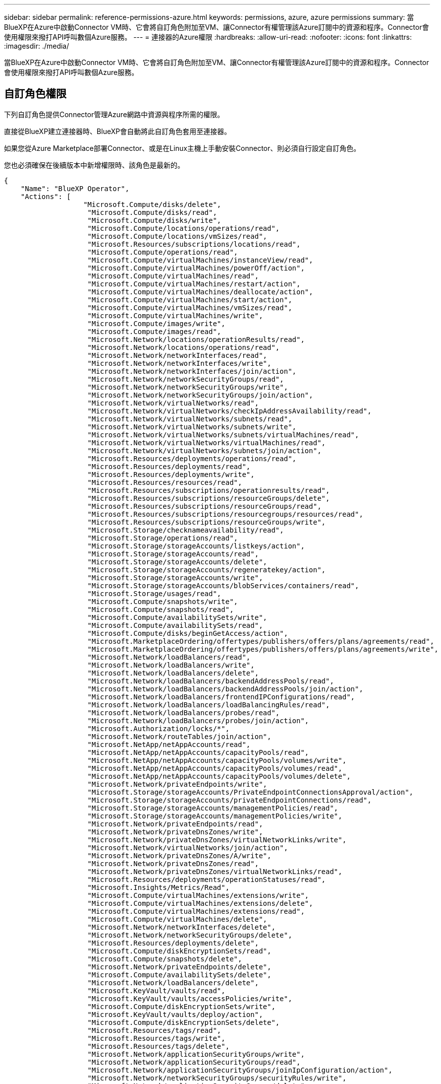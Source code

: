 ---
sidebar: sidebar 
permalink: reference-permissions-azure.html 
keywords: permissions, azure, azure permissions 
summary: 當BlueXP在Azure中啟動Connector VM時、它會將自訂角色附加至VM、讓Connector有權管理該Azure訂閱中的資源和程序。Connector會使用權限來撥打API呼叫數個Azure服務。 
---
= 連接器的Azure權限
:hardbreaks:
:allow-uri-read: 
:nofooter: 
:icons: font
:linkattrs: 
:imagesdir: ./media/


[role="lead"]
當BlueXP在Azure中啟動Connector VM時、它會將自訂角色附加至VM、讓Connector有權管理該Azure訂閱中的資源和程序。Connector會使用權限來撥打API呼叫數個Azure服務。



== 自訂角色權限

下列自訂角色提供Connector管理Azure網路中資源與程序所需的權限。

直接從BlueXP建立連接器時、BlueXP會自動將此自訂角色套用至連接器。

如果您從Azure Marketplace部署Connector、或是在Linux主機上手動安裝Connector、則必須自行設定自訂角色。

您也必須確保在後續版本中新增權限時、該角色是最新的。

[source, json]
----
{
    "Name": "BlueXP Operator",
    "Actions": [
                   "Microsoft.Compute/disks/delete",
                    "Microsoft.Compute/disks/read",
                    "Microsoft.Compute/disks/write",
                    "Microsoft.Compute/locations/operations/read",
                    "Microsoft.Compute/locations/vmSizes/read",
                    "Microsoft.Resources/subscriptions/locations/read",
                    "Microsoft.Compute/operations/read",
                    "Microsoft.Compute/virtualMachines/instanceView/read",
                    "Microsoft.Compute/virtualMachines/powerOff/action",
                    "Microsoft.Compute/virtualMachines/read",
                    "Microsoft.Compute/virtualMachines/restart/action",
                    "Microsoft.Compute/virtualMachines/deallocate/action",
                    "Microsoft.Compute/virtualMachines/start/action",
                    "Microsoft.Compute/virtualMachines/vmSizes/read",
                    "Microsoft.Compute/virtualMachines/write",
                    "Microsoft.Compute/images/write",
                    "Microsoft.Compute/images/read",
                    "Microsoft.Network/locations/operationResults/read",
                    "Microsoft.Network/locations/operations/read",
                    "Microsoft.Network/networkInterfaces/read",
                    "Microsoft.Network/networkInterfaces/write",
                    "Microsoft.Network/networkInterfaces/join/action",
                    "Microsoft.Network/networkSecurityGroups/read",
                    "Microsoft.Network/networkSecurityGroups/write",
                    "Microsoft.Network/networkSecurityGroups/join/action",
                    "Microsoft.Network/virtualNetworks/read",
                    "Microsoft.Network/virtualNetworks/checkIpAddressAvailability/read",
                    "Microsoft.Network/virtualNetworks/subnets/read",
                    "Microsoft.Network/virtualNetworks/subnets/write",
                    "Microsoft.Network/virtualNetworks/subnets/virtualMachines/read",
                    "Microsoft.Network/virtualNetworks/virtualMachines/read",
                    "Microsoft.Network/virtualNetworks/subnets/join/action",
                    "Microsoft.Resources/deployments/operations/read",
                    "Microsoft.Resources/deployments/read",
                    "Microsoft.Resources/deployments/write",
                    "Microsoft.Resources/resources/read",
                    "Microsoft.Resources/subscriptions/operationresults/read",
                    "Microsoft.Resources/subscriptions/resourceGroups/delete",
                    "Microsoft.Resources/subscriptions/resourceGroups/read",
                    "Microsoft.Resources/subscriptions/resourcegroups/resources/read",
                    "Microsoft.Resources/subscriptions/resourceGroups/write",
                    "Microsoft.Storage/checknameavailability/read",
                    "Microsoft.Storage/operations/read",
                    "Microsoft.Storage/storageAccounts/listkeys/action",
                    "Microsoft.Storage/storageAccounts/read",
                    "Microsoft.Storage/storageAccounts/delete",
                    "Microsoft.Storage/storageAccounts/regeneratekey/action",
                    "Microsoft.Storage/storageAccounts/write",
                    "Microsoft.Storage/storageAccounts/blobServices/containers/read",
                    "Microsoft.Storage/usages/read",
                    "Microsoft.Compute/snapshots/write",
                    "Microsoft.Compute/snapshots/read",
                    "Microsoft.Compute/availabilitySets/write",
                    "Microsoft.Compute/availabilitySets/read",
                    "Microsoft.Compute/disks/beginGetAccess/action",
                    "Microsoft.MarketplaceOrdering/offertypes/publishers/offers/plans/agreements/read",
                    "Microsoft.MarketplaceOrdering/offertypes/publishers/offers/plans/agreements/write",
                    "Microsoft.Network/loadBalancers/read",
                    "Microsoft.Network/loadBalancers/write",
                    "Microsoft.Network/loadBalancers/delete",
                    "Microsoft.Network/loadBalancers/backendAddressPools/read",
                    "Microsoft.Network/loadBalancers/backendAddressPools/join/action",
                    "Microsoft.Network/loadBalancers/frontendIPConfigurations/read",
                    "Microsoft.Network/loadBalancers/loadBalancingRules/read",
                    "Microsoft.Network/loadBalancers/probes/read",
                    "Microsoft.Network/loadBalancers/probes/join/action",
                    "Microsoft.Authorization/locks/*",
                    "Microsoft.Network/routeTables/join/action",
                    "Microsoft.NetApp/netAppAccounts/read",
                    "Microsoft.NetApp/netAppAccounts/capacityPools/read",
                    "Microsoft.NetApp/netAppAccounts/capacityPools/volumes/write",
                    "Microsoft.NetApp/netAppAccounts/capacityPools/volumes/read",
                    "Microsoft.NetApp/netAppAccounts/capacityPools/volumes/delete",
                    "Microsoft.Network/privateEndpoints/write",
                    "Microsoft.Storage/storageAccounts/PrivateEndpointConnectionsApproval/action",
                    "Microsoft.Storage/storageAccounts/privateEndpointConnections/read",
                    "Microsoft.Storage/storageAccounts/managementPolicies/read",
                    "Microsoft.Storage/storageAccounts/managementPolicies/write",
                    "Microsoft.Network/privateEndpoints/read",
                    "Microsoft.Network/privateDnsZones/write",
                    "Microsoft.Network/privateDnsZones/virtualNetworkLinks/write",
                    "Microsoft.Network/virtualNetworks/join/action",
                    "Microsoft.Network/privateDnsZones/A/write",
                    "Microsoft.Network/privateDnsZones/read",
                    "Microsoft.Network/privateDnsZones/virtualNetworkLinks/read",
                    "Microsoft.Resources/deployments/operationStatuses/read",
                    "Microsoft.Insights/Metrics/Read",
                    "Microsoft.Compute/virtualMachines/extensions/write",
                    "Microsoft.Compute/virtualMachines/extensions/delete",
                    "Microsoft.Compute/virtualMachines/extensions/read",
                    "Microsoft.Compute/virtualMachines/delete",
                    "Microsoft.Network/networkInterfaces/delete",
                    "Microsoft.Network/networkSecurityGroups/delete",
                    "Microsoft.Resources/deployments/delete",
                    "Microsoft.Compute/diskEncryptionSets/read",
                    "Microsoft.Compute/snapshots/delete",
                    "Microsoft.Network/privateEndpoints/delete",
                    "Microsoft.Compute/availabilitySets/delete",
                    "Microsoft.Network/loadBalancers/delete",
                    "Microsoft.KeyVault/vaults/read",
                    "Microsoft.KeyVault/vaults/accessPolicies/write",
                    "Microsoft.Compute/diskEncryptionSets/write",
                    "Microsoft.KeyVault/vaults/deploy/action",
                    "Microsoft.Compute/diskEncryptionSets/delete",
                    "Microsoft.Resources/tags/read",
                    "Microsoft.Resources/tags/write",
                    "Microsoft.Resources/tags/delete",
                    "Microsoft.Network/applicationSecurityGroups/write",
                    "Microsoft.Network/applicationSecurityGroups/read",
                    "Microsoft.Network/applicationSecurityGroups/joinIpConfiguration/action",
                    "Microsoft.Network/networkSecurityGroups/securityRules/write",
                    "Microsoft.Network/applicationSecurityGroups/delete",
                    "Microsoft.Network/networkSecurityGroups/securityRules/delete",
                    "Microsoft.ContainerService/managedClusters/listClusterUserCredential/action",
                    "Microsoft.ContainerService/managedClusters/read",
                    "Microsoft.Synapse/workspaces/write",
                    "Microsoft.Synapse/workspaces/read",
                    "Microsoft.Synapse/workspaces/delete",
                    "Microsoft.Synapse/register/action",
                    "Microsoft.Synapse/checkNameAvailability/action",
                    "Microsoft.Synapse/workspaces/operationStatuses/read",
                    "Microsoft.Synapse/workspaces/firewallRules/read",
                    "Microsoft.Synapse/workspaces/replaceAllIpFirewallRules/action",
                    "Microsoft.Synapse/workspaces/operationResults/read",
                    "Microsoft.ManagedIdentity/userAssignedIdentities/assign/action"
    ],
    "NotActions": [],
    "AssignableScopes": [],
    "Description": "BlueXP Permissions",
    "IsCustom": "true"
}
----


== Azure權限的使用方式

以下各節說明如何將權限用於每項NetApp雲端服務。如果您的企業原則規定只有在需要時才提供權限、此資訊就很有幫助。



=== 應用程式範本標記

當您使用應用程式範本標記服務時、Connector會發出下列API要求來管理Azure資源上的標記：

* Microsoft.Resources /資源/讀取
* Microsoft.Resources /訂閱/作業結果/讀取
* Microsoft.Resources /訂閱/資源群組/讀取
* Microsoft.Resources /訂閱/資源群組/資源/讀取
* Microsoft.Resources /標記/讀取
* Microsoft.Resources /標記/寫入




=== Azure NetApp Files

Connector會提出下列API要求來管理Azure NetApp Files 功能完善的環境：

* Microsoft.NetApp/netAppAccounts/read
* Microsoft.NetApp/netAppAccounts/capacityPools/read
* Microsoft.NetApp/netAppAccounts/capacityPools/volumes/write
* Microsoft.NetApp/netAppAccounts/capacityPools/volumes/read
* Microsoft.NetApp/netAppAccounts/capacityPools/volumes/delete




=== 雲端備份

Connector會針對備份與還原作業提出下列API要求：

* Microsoft.Compute/virtualMachines/read
* Microsoft.Compute/virtualMachines/start/action
* Microsoft.Compute/virtualMachines/deallocate/action
* Microsoft.Storage/storageAccounts/listkeys/action
* Microsoft.Storage/storageAccounts/read
* Microsoft.Storage/storageAccounts/write
* Microsoft.Storage/storageAccounts/blobServices/contains/read
* Microsoft.KeyVault/Vault/Read
* Microsoft.KeyVault/Vault/accessPolicys/write
* Microsoft.Network/networkInterfaces/read
* Microsoft.Resources /訂閱/位置/讀取
* Microsoft.Network/virtualNetworks/read
* Microsoft.Network/virtualNetworks/subnets/read
* Microsoft.Resources /訂閱/資源群組/讀取
* Microsoft.Resources /訂閱/資源群組/資源/讀取
* Microsoft.Resources /訂閱/資源群組/寫入
* Microsoft授權/鎖定/*
* Microsoft.Network/privateEndpoints/write
* Microsoft.Network/privateEndpoints/read
* Microsoft.Network/privateDnsZones/virtualNetworkLinks/write
* Microsoft.Network/virtualNetworks/join/action
* Microsoft.Network/privateDnsZones/A/write
* Microsoft.Network/privateDnsZones/read
* Microsoft.Network/privateDnsZones/virtualNetworkLinks/read
* Microsoft.Compute/virtualMachines/extensions/delete
* Microsoft.Compute/virtualMachines/delete
* Microsoft.Network/networkInterfaces/delete
* Microsoft.Network/networkSecurityGroups/delete
* Microsoft資源/部署/刪除
* Microsoft.Network/publicIPAddresses/delete
* Microsoft.Storage/storageAccounts/blobServices/contains/write
* Microsoft.ManagedIdentity /使用者身分識別/指派/行動


使用搜尋與還原功能時、Connector會發出下列API要求：

* Microsoft.Synapse /工作區/寫入
* Microsoft.Synapse /工作區/讀取
* Microsoft.Synapse /工作區/刪除
* Microsoft.Synapse /登錄/行動
* Microsoft.Synape/checksNameAvailability /行動
* Microsoft.Synapse /工作區/作業狀態/讀取
* Microsoft.Synapse /工作區/防火牆規則/讀取
* Microsoft.Synapse /工作區/替代AllIpFiretallRules /行動
* Microsoft.Synapse /工作區/作業結果/讀取




=== 雲端資料感測

使用Cloud Data Sense時、Connector會發出下列API要求。

[cols="3*"]
|===
| 行動 | 用於設定？ | 用於日常營運？ 


| Microsoft.Compute/locations/operations/read | 是的 | 是的 


| Microsoft.Compute/locations/vmSizes/read | 是的 | 是的 


| Microsoft.Compute/operations/read | 是的 | 是的 


| Microsoft.Compute/virtualMachines/instanceView/read | 是的 | 是的 


| Microsoft.Compute/virtualMachines/powerOff/action | 是的 | 否 


| Microsoft.Compute/virtualMachines/read | 是的 | 是的 


| Microsoft.Compute/virtualMachines/restart/action | 是的 | 否 


| Microsoft.Compute/virtualMachines/start/action | 是的 | 否 


| Microsoft.Compute/virtualMachines/vmSizes/read | 否 | 是的 


| Microsoft.Compute/virtualMachines/write | 是的 | 否 


| Microsoft.Compute/images/read | 是的 | 是的 


| Microsoft.Compute/disks/delete | 是的 | 否 


| Microsoft.Compute/disks/read | 是的 | 是的 


| Microsoft.Compute/disks/write | 是的 | 否 


| Microsoft.Storage/測試可用度/讀取 | 是的 | 是的 


| Microsoft.Storage/operations /讀取 | 是的 | 是的 


| Microsoft.Storage/storageAccounts/listkeys/action | 是的 | 否 


| Microsoft.Storage/storageAccounts/read | 是的 | 是的 


| Microsoft.Storage/storageAccounts/write | 是的 | 否 


| Microsoft.Storage/storageAccounts/DELETE | 否 | 是的 


| Microsoft.Storage/storageAccounts/blobServices/contains/read | 是的 | 是的 


| Microsoft.Network/networkInterfaces/read | 是的 | 是的 


| Microsoft.Network/networkInterfaces/write | 是的 | 否 


| Microsoft.Network/networkInterfaces/join/action | 是的 | 否 


| Microsoft.Network/networkSecurityGroups/read | 是的 | 是的 


| Microsoft.Network/networkSecurityGroups/write | 是的 | 否 


| Microsoft.Resources /訂閱/位置/讀取 | 是的 | 是的 


| Microsoft.Network/locations/operationResults/read | 是的 | 是的 


| Microsoft.Network/locations/operations/read | 是的 | 是的 


| Microsoft.Network/virtualNetworks/read | 是的 | 是的 


| Microsoft.Network/virtualNetworks/checkIpAddressAvailability/read | 是的 | 是的 


| Microsoft.Network/virtualNetworks/subnets/read | 是的 | 是的 


| Microsoft.Network/virtualNetworks/subnets/virtualMachines/read | 是的 | 是的 


| Microsoft.Network/virtualNetworks/virtualMachines/read | 是的 | 是的 


| Microsoft.Network/virtualNetworks/subnets/join/action | 是的 | 否 


| Microsoft.Network/virtualNetworks/subnets/write | 是的 | 否 


| Microsoft.Network/routeTables/join/action | 是的 | 否 


| Microsoft.Resources /部署/作業/讀取 | 是的 | 是的 


| Microsoft.Resources /部署/讀取 | 是的 | 是的 


| Microsoft.Resources /部署/寫入 | 是的 | 否 


| Microsoft.Resources /資源/讀取 | 是的 | 是的 


| Microsoft.Resources /訂閱/作業結果/讀取 | 是的 | 是的 


| Microsoft.Resources /訂閱/資源群組/刪除 | 是的 | 否 


| Microsoft.Resources /訂閱/資源群組/讀取 | 是的 | 是的 


| Microsoft.Resources /訂閱/資源群組/資源/讀取 | 是的 | 是的 


| Microsoft.Resources /訂閱/資源群組/寫入 | 是的 | 否 
|===


=== 雲端分層

連接器會在您設定雲端分層時、發出下列API要求。

* Microsoft.Storage/storageAccounts/listkeys/action
* Microsoft.Resources /訂閱/資源群組/讀取
* Microsoft.Resources /訂閱/位置/讀取


Connector會針對日常作業提出下列API要求。

* Microsoft.Storage/storageAccounts/blobServices/contains/read
* Microsoft.Storage/storageAccounts/blobServices/contains/write
* Microsoft.Storage/storageAccounts/managementPolicys/read
* Microsoft.Storage/storageAccounts/managementPolicys/write
* Microsoft.Storage/storageAccounts/read




=== Cloud Volumes ONTAP

Connector會提出下列API要求、要求在Cloud Volumes ONTAP AWS中部署及管理功能。

[cols="5*"]
|===
| 目的 | 行動 | 用於部署？ | 用於日常營運？ | 用於刪除？ 


.12+| 建立VM、停止、啟動、刪除及取得系統狀態 | Microsoft.Compute/locations/operations/read | 是的 | 是的 | 否 


| Microsoft.Compute/locations/vmSizes/read | 是的 | 是的 | 否 


| Microsoft.Resources /訂閱/位置/讀取 | 是的 | 否 | 否 


| Microsoft.Compute/operations/read | 是的 | 是的 | 否 


| Microsoft.Compute/virtualMachines/instanceView/read | 是的 | 是的 | 否 


| Microsoft.Compute/virtualMachines/powerOff/action | 是的 | 是的 | 否 


| Microsoft.Compute/virtualMachines/read | 是的 | 是的 | 否 


| Microsoft.Compute/virtualMachines/restart/action | 是的 | 是的 | 否 


| Microsoft.Compute/virtualMachines/start/action | 是的 | 是的 | 否 


| Microsoft.Compute/virtualMachines/deallocate/action | 否 | 是的 | 是的 


| Microsoft.Compute/virtualMachines/vmSizes/read | 否 | 是的 | 否 


| Microsoft.Compute/virtualMachines/write | 是的 | 是的 | 否 


| 從VHD啟用部署 | Microsoft.Compute/images/read | 是的 | 否 | 否 


.3+| 在目標子網路中建立及管理網路介面 | Microsoft.Network/networkInterfaces/read | 是的 | 是的 | 否 


| Microsoft.Network/networkInterfaces/write | 是的 | 是的 | 否 


| Microsoft.Network/networkInterfaces/join/action | 是的 | 是的 | 否 


.3+| 建立預先定義的網路安全群組 | Microsoft.Network/networkSecurityGroups/read | 是的 | 是的 | 否 


| Microsoft.Network/networkSecurityGroups/write | 是的 | 是的 | 否 


| Microsoft.Network/networkSecurityGroups/join/action | 是的 | 否 | 否 


.8+| 取得區域、目標Vnet和子網路的網路資訊、並將VM新增至VNets | Microsoft.Network/locations/operationResults/read | 是的 | 是的 | 否 


| Microsoft.Network/locations/operations/read | 是的 | 是的 | 否 


| Microsoft.Network/virtualNetworks/read | 是的 | 否 | 否 


| Microsoft.Network/virtualNetworks/checkIpAddressAvailability/read | 是的 | 否 | 否 


| Microsoft.Network/virtualNetworks/subnets/read | 是的 | 是的 | 否 


| Microsoft.Network/virtualNetworks/subnets/virtualMachines/read | 是的 | 是的 | 否 


| Microsoft.Network/virtualNetworks/virtualMachines/read | 是的 | 是的 | 否 


| Microsoft.Network/virtualNetworks/subnets/join/action | 是的 | 是的 | 否 


.9+| 建立及管理資源群組 | Microsoft.Resources /部署/作業/讀取 | 是的 | 是的 | 否 


| Microsoft.Resources /部署/讀取 | 是的 | 是的 | 否 


| Microsoft.Resources /部署/寫入 | 是的 | 是的 | 否 


| Microsoft.Resources /資源/讀取 | 是的 | 是的 | 否 


| Microsoft.Resources /訂閱/作業結果/讀取 | 是的 | 是的 | 否 


| Microsoft.Resources /訂閱/資源群組/刪除 | 是的 | 是的 | 是的 


| Microsoft.Resources /訂閱/資源群組/讀取 | 否 | 是的 | 否 


| Microsoft.Resources /訂閱/資源群組/資源/讀取 | 是的 | 是的 | 否 


| Microsoft.Resources /訂閱/資源群組/寫入 | 是的 | 是的 | 否 


.10+| 管理Azure儲存帳戶與磁碟 | Microsoft.Compute/disks/read | 是的 | 是的 | 是的 


| Microsoft.Compute/disks/write | 是的 | 是的 | 否 


| Microsoft.Compute/disks/delete | 是的 | 是的 | 是的 


| Microsoft.Storage/測試可用度/讀取 | 是的 | 是的 | 否 


| Microsoft.Storage/operations /讀取 | 是的 | 是的 | 否 


| Microsoft.Storage/storageAccounts/listkeys/action | 是的 | 是的 | 否 


| Microsoft.Storage/storageAccounts/read | 是的 | 是的 | 否 


| Microsoft.Storage/storageAccounts/DELETE | 否 | 是的 | 是的 


| Microsoft.Storage/storageAccounts/write | 是的 | 是的 | 否 


| Microsoft.Storage/改 用/讀取 | 否 | 是的 | 否 


.3+| 可備份至Blob儲存設備、並加密儲存帳戶 | Microsoft.Storage/storageAccounts/blobServices/contains/read | 是的 | 是的 | 否 


| Microsoft.KeyVault/Vault/Read | 是的 | 是的 | 否 


| Microsoft.KeyVault/Vault/accessPolicys/write | 是的 | 是的 | 否 


.2+| 啟用vnet服務端點以進行資料分層 | Microsoft.Network/virtualNetworks/subnets/write | 是的 | 是的 | 否 


| Microsoft.Network/routeTables/join/action | 是的 | 是的 | 否 


.4+| 建立及管理Azure託管快照 | Microsoft.Compute/snapshots/write | 是的 | 是的 | 否 


| Microsoft.Compute/snapshots/read | 是的 | 是的 | 否 


| Microsoft.Compute/snapshots/delete | 否 | 是的 | 是的 


| Microsoft.Compute/disks/beginGetAccess/action | 否 | 是的 | 否 


.2+| 建立及管理可用度集 | Microsoft.Compute/availabilitySets/write | 是的 | 否 | 否 


| Microsoft.Compute/availabilitySets/read | 是的 | 否 | 否 


.2+| 從市場進行程式化部署 | Microsoft.MarketplaceOrdination/offersTypes /出版商/優惠/計畫/協議/讀取 | 是的 | 否 | 否 


| Microsoft.MarketplaceOrder/OfferTypes /出版商/服務/計畫/協議/寫入 | 是的 | 是的 | 否 


.7+| 管理HA配對的負載平衡器 | Microsoft.Network/loadBalancers/read | 是的 | 是的 | 否 


| Microsoft.Network/loadBalancers/write | 是的 | 否 | 否 


| Microsoft.Network/loadBalancers/delete | 否 | 是的 | 是的 


| Microsoft.Network/loadBalancers/backendAddressPools/read | 是的 | 是的 | 否 


| Microsoft.Network/loadBalancers/loadBalancingRules/read | 是的 | 否 | 否 


| Microsoft.Network/loadBalancers/probes/read | 是的 | 否 | 否 


| Microsoft.Network/loadBalancers/probes/join/action | 是的 | 否 | 否 


| 可管理Azure磁碟上的鎖定 | Microsoft授權/鎖定/* | 是的 | 是的 | 否 


.10+| 在子網路外沒有連線時、為HA配對啟用私有端點 | Microsoft.Network/privateEndpoints/write | 是的 | 是的 | 否 


| Microsoft儲存設備/儲存帳戶/權限端點連線核准/動作 | 是的 | 否 | 否 


| Microsoft.Storage/storageAccounts/privateEndpointConnections/read | 是的 | 是的 | 是的 


| Microsoft.Network/privateEndpoints/read | 是的 | 是的 | 是的 


| Microsoft.Network/privateDnsZones/write | 是的 | 是的 | 否 


| Microsoft.Network/privateDnsZones/virtualNetworkLinks/write | 是的 | 是的 | 否 


| Microsoft.Network/virtualNetworks/join/action | 是的 | 是的 | 否 


| Microsoft.Network/privateDnsZones/A/write | 是的 | 是的 | 否 


| Microsoft.Network/privateDnsZones/read | 是的 | 是的 | 否 


| Microsoft.Network/privateDnsZones/virtualNetworkLinks/read | 是的 | 是的 | 否 


| Azure根據基礎實體硬體的需求、進行部分VM部署 | Microsoft.Resources /部署/作業狀態/讀取 | 是的 | 是的 | 否 


.2+| 如果部署失敗或刪除、請從資源群組移除資源 | Microsoft.Network/privateEndpoints/delete | 是的 | 是的 | 否 


| Microsoft.Compute/availabilitySets/delete | 是的 | 是的 | 否 


.4+| 使用API時、可啟用客戶管理的加密金鑰 | Microsoft.Compute/diskEncryptionSets/read | 是的 | 是的 | 是的 


| Microsoft.Compute/diskEncryptionSets/write | 是的 | 是的 | 否 


| Microsoft.KeyVault/Vault/Deploy /行動 | 是的 | 否 | 否 


| Microsoft.Compute/diskEncryptionSets/delete | 是的 | 是的 | 是的 


.6+| 設定HA配對的應用程式安全性群組、以隔離HA互連和叢集網路NIC | Microsoft.Network/applicationSecurityGroups/write | 否 | 是的 | 否 


| Microsoft.Network/applicationSecurityGroups/read | 否 | 是的 | 是的 


| Microsoft.Network/applicationSecurityGroups/joinIpConfiguration/action | 否 | 是的 | 否 


| Microsoft.Network/networkSecurityGroups/securityRules/write | 是的 | 是的 | 否 


| Microsoft.Network/applicationSecurityGroups/delete | 否 | 是的 | 否 


| Microsoft.Network/networkSecurityGroups/securityRules/delete | 否 | 是的 | 是的 


.3+| 讀取、寫入及刪除Cloud Volumes ONTAP 與資源相關的標記 | Microsoft.Resources /標記/讀取 | 否 | 是的 | 否 


| Microsoft.Resources /標記/寫入 | 是的 | 是的 | 否 


| Microsoft.Resources /標記/刪除 | 是的 | 否 | 否 


| 在建立期間加密儲存帳戶 | Microsoft.ManagedIdentity /使用者身分識別/指派/行動 | 是的 | 是的 | 否 
|===


=== 全域檔案快取

當您使用全域檔案快取時、Connector會發出下列API要求：

* Microsoft.Insights /指標/讀取
* Microsoft.Compute/virtualMachines/extensions/write
* Microsoft.Compute/virtualMachines/extensions/read
* Microsoft.Compute/virtualMachines/extensions/delete
* Microsoft.Compute/virtualMachines/delete
* Microsoft.Network/networkInterfaces/delete
* Microsoft.Network/networkSecurityGroups/delete
* Microsoft資源/部署/刪除




=== Kubernetes

Connector會提出下列API要求、以探索及管理Azure Kubernetes Service（KS）中執行的叢集：

* Microsoft.Compute/virtualMachines/read
* Microsoft.Resources /訂閱/位置/讀取
* Microsoft.Resources /訂閱/作業結果/讀取
* Microsoft.Resources /訂閱/資源群組/讀取
* Microsoft.Resources /訂閱/資源群組/資源/讀取
* Microsoft.ContainerService/管理叢集/讀取
* Microsoft.ContainerService/managedClusters/listClusterUserCredentials/action

